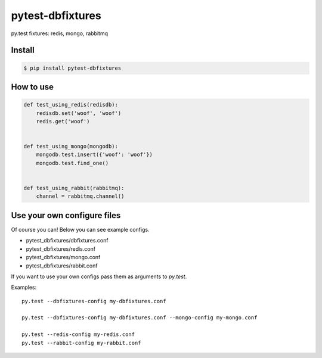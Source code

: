 pytest-dbfixtures
=================

py.test fixtures: redis, mongo, rabbitmq 


Install
-------

.. sourcecode:: bash

    $ pip install pytest-dbfixtures

How to use
----------

.. sourcecode:: python

    def test_using_redis(redisdb):
        redisdb.set('woof', 'woof')
        redis.get('woof')


    def test_using_mongo(mongodb):
        mongodb.test.insert({'woof': 'woof'})
        mongodb.test.find_one()


    def test_using_rabbit(rabbitmq):
        channel = rabbitmq.channel()


Use your own configure files
----------------------------

Of course you can! Below you can see example configs.

* pytest_dbfixtures/dbfixtures.conf
* pytest_dbfixtures/redis.conf
* pytest_dbfixtures/mongo.conf
* pytest_dbfixtures/rabbit.conf

If you want to use your own configs pass them as arguments to `py.test`.

Examples::

    py.test --dbfixtures-config my-dbfixtures.conf

    py.test --dbfixtures-config my-dbfixtures.conf --mongo-config my-mongo.conf

    py.test --redis-config my-redis.conf
    py.test --rabbit-config my-rabbit.conf
